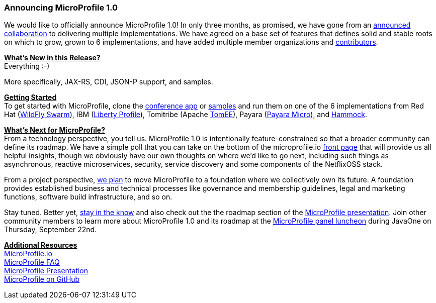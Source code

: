 === Announcing MicroProfile 1.0

We would like to officially announce MicroProfile 1.0! In only three months, as promised, we have gone from an https://www.infoq.com/news/2016/07/java-ee-microprofile[announced collaboration] to delivering multiple implementations. We have agreed on a base set of features that defines solid and stable roots on which to grow, grown to 6 implementations, and have added multiple member organizations and http://microprofile.io/contributors[contributors].

+++<u>+++*What’s New in this Release?*+++</u>+++ +
Everything :-)

More specifically, JAX-RS, CDI, JSON-P support, and samples.

+++<u>+++*Getting Started*+++</u>+++ +
To get started with MicroProfile, clone the https://github.com/microprofile/microprofile-conference[conference app] or https://github.com/microprofile/microprofile-samples[samples] and run them on one of the 6 implementations from Red Hat (http://wildfly-swarm.io[WildFly Swarm]), IBM (https://developer.ibm.com/wasdev/blog/2016/09/16/new-release-websphere-liberty-16-0-0-3/[Liberty Profile]), Tomitribe (Apache https://tomitribe.io/[TomEE]), Payara (http://www.payara.fish/payara_micro[Payara Micro]), and https://github.com/hammock-project/hammock/wiki/Microprofile[Hammock].


+++<u>+++*What’s Next for MicroProfile?*+++</u>+++ +
From a technology perspective, you tell us. MicroProfile 1.0 is intentionally feature-constrained so that a broader community can define its roadmap. We have a simple poll that you can take 	on the bottom of the microprofile.io http://microprofile.io/[front page] that will provide us all helpful insights, though we obviously have our own thoughts on where we’d like to go next, including such things as asynchronous, reactive microservices, security, service discovery and some components of the NetflixOSS stack.

From a project perspective, https://docs.google.com/document/d/1THnk3n7Q2n9ml0F2jkOgW3qmcCyMfo7y95w2krL2Dig/edit#heading=h.e7lwedyyvju[we plan] to move MicroProfile to a foundation where we collectively own its future. A foundation provides established business and technical processes like governance and membership guidelines, legal and marketing functions, software build infrastructure, and so on.

Stay tuned. Better yet, https://groups.google.com/forum/#!forum/microprofile[stay  in the know] and also check out the the roadmap section of the https://docs.google.com/presentation/d/13zHkdv_ri5Twcq4emJ9lnEH7t9gtkb65B5-kY-u0yKM[MicroProfile presentation]. Join other community members to learn more about MicroProfile 1.0 and its roadmap at the http://microprofile.io/blog/2016/09/microprofile-at-javaone[MicroProfile panel luncheon] during JavaOne on Thursday, September 22nd. 

+++<u>+++*Additional Resources*+++</u>+++ +
http://microprofile.io[MicroProfile.io] +
http://microprofile.io/faq[MicroProfile FAQ] +
https://docs.google.com/presentation/d/13zHkdv_ri5Twcq4emJ9lnEH7t9gtkb65B5-kY-u0yKM[MicroProfile Presentation] +
https://github.com/microprofile[MicroProfile on GitHub]
